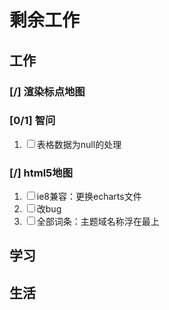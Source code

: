* 剩余工作
** 工作
*** [/] 渲染标点地图
*** [0/1] 智问
    1. [ ] 表格数据为null的处理
*** [/] html5地图
    1. [ ] ie8兼容：更换echarts文件
    2. [ ] 改bug
    3. [ ] 全部词条：主题域名称浮在最上
** 学习
** 生活
